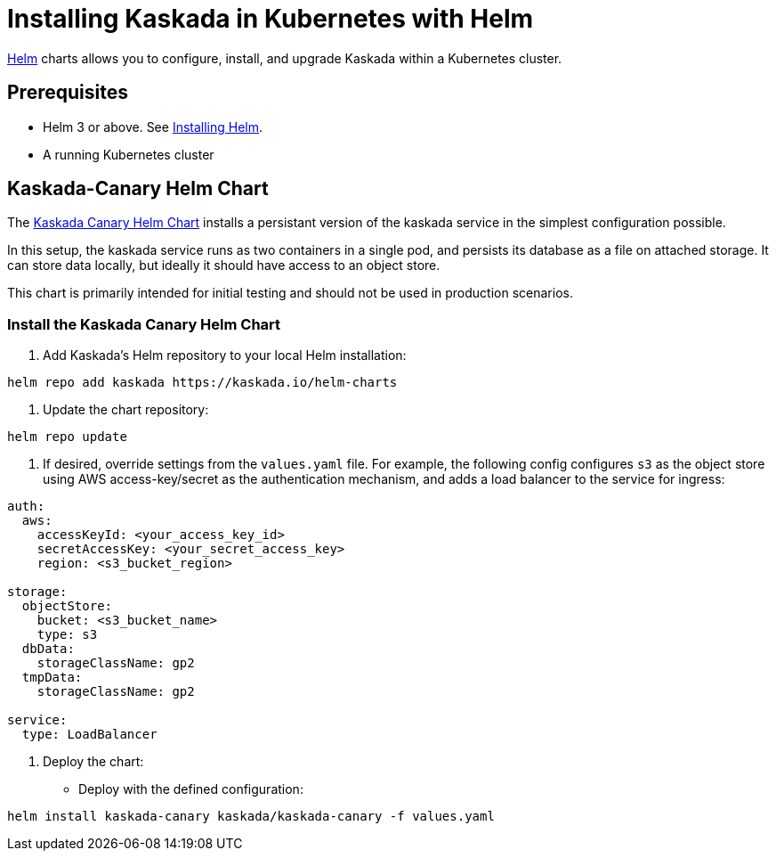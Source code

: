 = Installing Kaskada in Kubernetes with Helm

xref:url:https://helm.sh/[Helm] charts allows you to configure, install, and upgrade Kaskada within a Kubernetes cluster.

== Prerequisites

* Helm 3 or above. See xref:url:https://helm.sh/docs/intro/install/[Installing Helm].
* A running Kubernetes cluster

== Kaskada-Canary Helm Chart

The xref:url:https://github.com/kaskada-ai/helm-charts/tree/main/charts/kaskada-canary[Kaskada Canary Helm Chart] installs a persistant version of the kaskada service in the simplest configuration possible.

In this setup, the kaskada service runs as two containers in a single pod, and persists its database as a file on attached storage. It can store data locally, but ideally it should have access to an object store.

This chart is primarily intended for initial testing and should not be used in production scenarios.

=== Install the Kaskada Canary Helm Chart

1. Add Kaskada's Helm repository to your local Helm installation:

[source,shell]
----
helm repo add kaskada https://kaskada.io/helm-charts
----

1. Update the chart repository:
[source,shell]
----
helm repo update
----

1. If desired, override settings from the `values.yaml` file. For example, the following config configures `s3` as the object store using AWS access-key/secret as the authentication mechanism, and adds a load balancer to the service for ingress:
[source,yaml]
----
auth:
  aws:
    accessKeyId: <your_access_key_id>
    secretAccessKey: <your_secret_access_key>
    region: <s3_bucket_region>

storage:
  objectStore:
    bucket: <s3_bucket_name>
    type: s3
  dbData:
    storageClassName: gp2
  tmpData:
    storageClassName: gp2

service:
  type: LoadBalancer
----


1. Deploy the chart:

  * Deploy with the defined configuration:

[source,shell]
----
helm install kaskada-canary kaskada/kaskada-canary -f values.yaml
----
